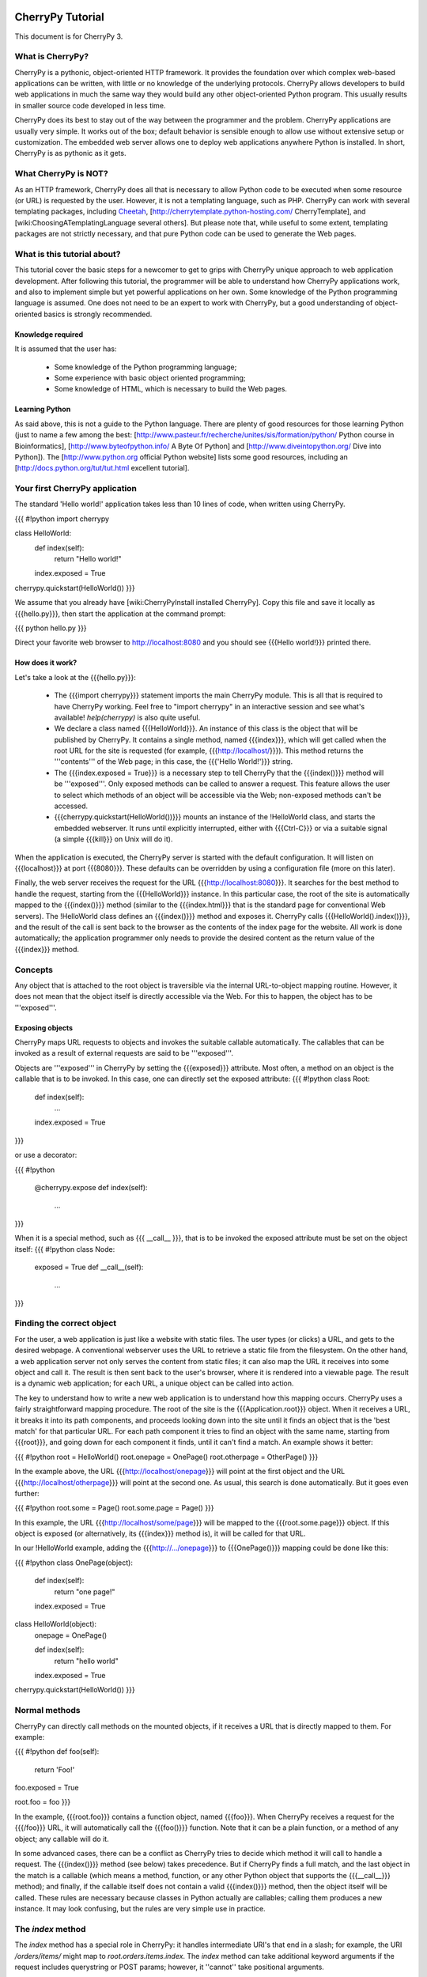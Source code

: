 CherryPy Tutorial
*****************

This document is for CherryPy 3.

What is CherryPy?
=================

CherryPy is a pythonic, object-oriented HTTP framework. It provides the foundation over which complex web-based applications can be written, with little or no knowledge of the underlying protocols. CherryPy allows developers to build web applications in much the same way they would build any other object-oriented Python program. This usually results in smaller source code developed in less time.

CherryPy does its best to stay out of the way between the programmer and the problem. CherryPy applications are usually very simple. It works out of the box; default behavior is sensible enough to allow use without extensive setup or customization. The embedded web server allows one to deploy web applications anywhere Python is installed. In short, CherryPy is as pythonic as it gets. 

What CherryPy is NOT?
=====================

As an HTTP framework, CherryPy does all that is necessary to allow Python code to be executed when some resource (or URL) is requested by the user. However, it is not a templating language, such as PHP. CherryPy can work with several templating packages, including `Cheetah <http://www.cheetahtemplate.org/>`_, [http://cherrytemplate.python-hosting.com/ CherryTemplate], and [wiki:ChoosingATemplatingLanguage several others]. But please note that, while useful to some extent, templating packages are not strictly necessary, and that pure Python code can be used to generate the Web pages.


What is this tutorial about?
============================

This tutorial cover the basic steps for a newcomer to get to grips with CherryPy unique approach to web application development. After following this tutorial, the programmer will be able to understand how CherryPy applications work, and also to implement simple but yet powerful applications on her own. Some knowledge of the Python programming language is assumed. One does not need to be an expert to work with CherryPy, but a good understanding of object-oriented basics is strongly recommended. 

Knowledge required
------------------

It is assumed that the user has:

 * Some knowledge of the Python programming language;
 * Some experience with basic object oriented programming;
 * Some knowledge of HTML, which is necessary to build the Web pages.

Learning Python
---------------

As said above, this is not a guide to the Python language. There are plenty of good resources for those learning Python (just to name a few among the best:  [http://www.pasteur.fr/recherche/unites/sis/formation/python/ Python course in Bioinformatics], [http://www.byteofpython.info/ A Byte Of Python] and [http://www.diveintopython.org/ Dive into Python]). The [http://www.python.org official Python website] lists some good resources, including an [http://docs.python.org/tut/tut.html excellent tutorial].

Your first CherryPy application
===============================

The standard 'Hello world!' application takes less than 10 lines of code, when written using CherryPy. 

{{{
#!python
import cherrypy

class HelloWorld:
    def index(self):
        return "Hello world!"
    index.exposed = True

cherrypy.quickstart(HelloWorld())
}}}

We assume that you already have [wiki:CherryPyInstall installed CherryPy]. Copy this file and save it locally as {{{hello.py}}}, then start the application at the command prompt:

{{{
python hello.py
}}}

Direct your favorite web browser to http://localhost:8080 and you should see {{{Hello world!}}} printed there.

How does it work?
-----------------

Let's take a look at the {{{hello.py}}}:

 * The {{{import cherrypy}}} statement imports the main CherryPy module. This is all that is required to have CherryPy working. Feel free to "import cherrypy" in an interactive session and see what's available! `help(cherrypy)` is also quite useful.
 * We declare a class named {{{HelloWorld}}}. An instance of this class is the object that will be published by CherryPy. It contains a single method, named {{{index}}}, which will get called when the root URL for the site is requested (for example, {{{http://localhost/}}}). This method returns the '''contents''' of the Web page; in this case, the {{{'Hello World!'}}} string.
 * The {{{index.exposed = True}}} is a necessary step to tell CherryPy that the {{{index()}}} method will be '''exposed'''. Only exposed methods can be called to answer a request. This feature allows the user to select which methods of an object will be accessible via the Web; non-exposed methods can't be accessed.
 * {{{cherrypy.quickstart(HelloWorld())}}} mounts an instance of the !HelloWorld class, and starts the embedded webserver. It runs until explicitly interrupted, either with {{{Ctrl-C}}} or via a suitable signal (a simple {{{kill}}} on Unix will do it).

When the application is executed, the CherryPy server is started with the default configuration. It will listen on {{{localhost}}} at port {{{8080}}}. These defaults can be overridden by using a configuration file (more on this later).

Finally, the web server receives the request for the URL {{{http://localhost:8080}}}. It searches for the best method to handle the request, starting from the {{{HelloWorld}}} instance. In this particular case, the root of the site is automatically mapped to the {{{index()}}} method (similar to the {{{index.html}}} that is the standard page for conventional Web servers). The !HelloWorld class defines an {{{index()}}} method and exposes it. CherryPy calls {{{HelloWorld().index()}}}, and the result of the call is sent back to the browser as the contents of the index page for the website. All work is done automatically; the application programmer only needs to provide the desired content as the return value of the {{{index}}} method.

Concepts
========

Any object that is attached to the root object is traversible via the internal URL-to-object mapping routine. However, it does not mean that the object itself is directly accessible via the Web. For this to happen, the object has to be '''exposed'''.

Exposing objects
----------------

CherryPy maps URL requests to objects and invokes the suitable callable automatically. The callables that can be invoked as a result of external requests are said to be '''exposed'''.

Objects are '''exposed''' in CherryPy by setting the {{{exposed}}} attribute. Most often, a method on an object is the callable that is to be invoked.  In this case, one can directly set the exposed attribute:
{{{
#!python
class Root:
    def index(self):
        ...
    index.exposed = True
}}}

or use a decorator:

{{{
#!python
    @cherrypy.expose
    def index(self):
        ...
}}}


When it is a special method, such as {{{ __call__ }}}, that is to be invoked the exposed attribute must be set on the object itself: 
{{{
#!python
class Node:
    exposed = True
    def __call__(self):
        ...
}}}

Finding the correct object
==========================

For the user, a web application is just like a website with static files. The user types (or clicks) a URL, and gets to the desired webpage. A conventional webserver uses the URL to retrieve a static file from the filesystem. On the other hand, a web application server not only serves the content from static files; it can also map the URL it receives into some object and call it. The result is then sent back to the user's browser, where it is rendered into a viewable page. The result is a dynamic web application; for each URL, a unique object can be called into action.

The key to understand how to write a new web application is to understand how this mapping occurs. CherryPy uses a fairly straightforward mapping procedure. The root of the site is the {{{Application.root}}} object. When it receives a URL, it breaks it into its path components, and proceeds looking down into the site until it finds an object that is the 'best match' for that particular URL. For each path component it tries to find an object with the same name, starting from {{{root}}}, and going down for each component it finds, until it can't find a match. An example shows it better:

{{{
#!python
root = HelloWorld()
root.onepage = OnePage()
root.otherpage = OtherPage()
}}}

In the example above, the URL {{{http://localhost/onepage}}} will point at the first object and the URL {{{http://localhost/otherpage}}} will point at the second one. As usual, this search is done automatically. But it goes even further:

{{{
#!python
root.some = Page()
root.some.page = Page()
}}}

In this example, the URL {{{http://localhost/some/page}}} will be mapped to the {{{root.some.page}}} object. If this object is exposed (or alternatively, its {{{index}}} method is), it will be called for that URL.

In our !HelloWorld example, adding the {{{http://.../onepage}}} to {{{OnePage()}}} mapping could be done like this:

{{{
#!python
class OnePage(object):
    def index(self):
        return "one page!"
    index.exposed = True
 
class HelloWorld(object):
    onepage = OnePage()
 
    def index(self):
        return "hello world"
    index.exposed = True
 
cherrypy.quickstart(HelloWorld())
}}}

Normal methods
==============

CherryPy can directly call methods on the mounted objects, if it receives a URL that is directly mapped to them. For example:

{{{
#!python
def foo(self):
    return 'Foo!'
foo.exposed = True

root.foo = foo
}}}

In the example, {{{root.foo}}} contains a function object, named {{{foo}}}. When CherryPy receives a request for the {{{/foo}}} URL, it will automatically call the {{{foo()}}} function. Note that it can be a plain function, or a method of any object; any callable will do it.

In some advanced cases, there can be a conflict as CherryPy tries to decide which method it will call to handle a request. The {{{index()}}} method (see below) takes precedence. But if CherryPy finds a full match, and the last object in the match is a callable (which means a method, function, or any other Python object that supports the {{{__call__}}} method); and finally, if the callable itself does not contain a valid {{{index()}}} method, then the object itself will be called. These rules are necessary because classes in Python actually are callables; calling them produces a new instance. It may look confusing, but the rules are very simple use in practice.

The `index` method
==================

The `index` method has a special role in CherryPy: it handles intermediate URI's that end in a slash; for example, the URI `/orders/items/` might map to `root.orders.items.index`. The `index` method can take additional keyword arguments if the request includes querystring or POST params; however, it ''cannot'' take positional arguments.

Receiving data from HTML forms
==============================

Any method that is called by CherryPy - {{{index}}}, or any other suitable method - can receive additional data from HTML forms using '''keyword arguments'''. For example, the following login form sends the {{{username}}} and the {{{password}}} as form arguments using the POST method:

{{{
#!text/html
<form action="doLogin" method="post">
    <p>Username</p>
    <input type="text" name="username" value="" 
        size="15" maxlength="40"/>
    <p>Password</p>
    <input type="password" name="password" value="" 
        size="10" maxlength="40"/>
    <p><input type="submit" value="Login"/></p>
    <p><input type="reset" value="Clear"/></p>
</form>
}}}

The following code can be used to handle this URL:

{{{
#!python
class Root:
    def doLogin(self, username=None, password=None):
        # check the username & password
        ...
    doLogin.exposed = True
}}}

Both arguments have to be declared as '''keyword arguments'''. The default value can be used either to provide a suitable default value for optional arguments, or to provide means for the application to detect if some values were missing from the request.

CherryPy supports both the GET and POST method for HTML forms. Arguments are passed the same way, regardless of the original method used by the browser to send data to the web server.

Partial matches and the default method
======================================

Partial matches can happen when a URL contains components that do not map to the object tree. This can happen for a number of reasons. For example, it may be an error; the user just typed the wrong URL. But it also can mean that the URL contains extra arguments.

When a partial match happens, CherryPy calls a {{{default}}} method. The {{{default}}} method is similar to the {{{index}}} method; however, it is only called as a last resort method, and it's recommended for two applications:

 * Error handling, to be called when the user types the wrong URL;
 * Support for positional arguments (since CherryPy 2.2, positional arguments can be used with all methods except index).

For example, assume that you have a blog-like application written in CherryPy that takes the year, month and day as part of the URL {{{http://localhost/blog/2005/01/17}}}. This URL can be handled by the following code:

{{{
#!python
class Blog:
    def default(self, year, month, day):
        ...
    default.exposed = True
...
root.blog = Blog()
}}}

So the URL above will be mapped as a call to:

{{{
#!python
root.blog.default('2005', '1', '17')
}}}

In this case, there is a partial match up to the {{{blog}}} component. The rest of the URL can't be found in the mounted object tree. In this case, the {{{default()}}} method will be called, and the positional parameters will receive the remaining path components as arguments. The values are passed as strings; in the above mentioned example, the arguments would still need to be converted back into numbers, but the idea is correctly presented.

The CherryPy configuration file
===============================

CherryPy uses a simple [wiki:ConfigAPI configuration file] format to customize some aspects of its behavior. There are actually two (or more) files, one for the global "site" and one for each "application"; but if you only have one app you can put them both in the same file. The configuration files can be edited with any conventional text editor, and can be used even by non-technical users for some simple customization tasks. For example:

{{{
[global]
server.socket_port = 8000
server.thread_pool = 10
tools.sessions.on = True
tools.staticdir.root = "/home/site"

[/static]
tools.staticdir.on = True
tools.staticdir.dir = "static"
}}}

Many of the values are self explanatory (for example, {{{server.socket_port}}}, which allows changing the default port at which CherryPy listens); others need a better understanding of CherryPy internals. 

 * The {{{server.thread_pool}}} option determines how many threads CherryPy starts to serve requests.
 * The {{{tools.sessions.on}}} statement enables the session functionality. Sessions are necessary to implement complex Web applications, with user identification, for example.
 * The {{{[/static]}}} statement specifies that static content from /home/site/static/* is served as /static/*
 * The {{{tools.staticdir.root}}} statement specifies the directory from which the static files are served. See StaticContent.

If you're using quickstart, you can pass a single configuration filename (or dict) containing both site and app config to {{{cherrypy.quickstart(Root(), '/', filename_or_dict)}}}. Otherwise, you need to register global site config as {{{cherrypy.config.update(filename_or_dict)}}} and app config in {{{cherrypy.tree.mount(Root(), '/', filename_or_dict)}}}. See the [wiki:ConfigAPI config docs] for more information.

The CherryPy structure
======================

Most of the features of CherryPy are available through the {{{cherrypy}}} module. It contains several members:

 * {{{cherrypy.engine}}} contains the API to control the CherryPy engine.
 * {{{cherrypy.server}}} contains the API to control the HTTP server.
 * [wiki:RequestObject cherrypy.request] contains the all the information that comes with the HTTP request, after it is parsed and analyzed by CherryPy.
 * {{{cherrypy.request.headers}}} contains a mapping with the header options that were sent as part of the request.
 * {{{cherrypy.session}}} is a special mapping that is automatically generated and encoded by CherryPy; it can be used to store session-data in a persistent cookie. For it to work you have to enable the session functionality by setting 'tools.session.on' to True in your config. 
 * [wiki:ResponseObject cherrypy.response] contains the data that is used to build the HTTP response. 
 * {{{cherrypy.response.headers}}} contains a mapping with the header options that will be returned by the server, before the contents get sent.
 * {{{cherrypy.response.body}}} contains the actual contents of the webpage that will be sent as a response.

Tools
=====

CherryPy core is extremely light and clean. It contains only the necessary features to support the HTTP protocol and to call the correct object for each request. Additional features can be added to it using '''modular tools'''.

A tool is an object that has a chance to work on a request as it goes through the usual CherryPy processing chain. Several tools are provided as part of the standard CherryPy library, available in {{{cherrypy.tools}}}. Some examples are:

 * tools.decode: automatically handles Unicode data on the request, converting the raw strings that are sent by the browser into native Python strings.
 * tools.encode: automatically converts the response from the native Python Unicode string format to some suitable encoding (Latin-1 or UTF-8, for example).
 * tools.gzip: Compresses the contents on the fly, using the {{{gzip}}} format. Saves bandwidth.
 * tools.xmlrpc: Implements a special XML-RPC adaptation layer over the standard CherryPy. It takes care of translating the data on request and response (a process called 'marshalling').

Tools provide a lot of flexibility. Different tools can be applied to different parts of the site, and the order of tools can be changed. The user can write custom tools for special applications, changing the behavior of CherryPy without the need to change its internals.

The tools for any part of the site are usually enabled in the configuration file:

{{{
[/]
tools.encode.on = True
tools.gzip.on = True
}}}

In this case, the application can use Unicode strings for the contents it generates; translation to {{{utf8}}} will be done automatically via the encoding tool. Also, all the content will be automatically compressed with gzip, saving bandwidth.

Conclusion
**********

This tutorial only covers the basic features of CherryPy, but it tries to present them in a way that makes it easier for the user to discover how to use them. The CherryPy distribution comes with several good tutorials; however, the best way to master CherryPy is to use it to write your own Web applications. The embedded web server makes it easy for anyone not only to try, but also to deploy local applications, or even small Internet-enabled web sites. Try it, and let us know what you did with it!

{{{
#!html
<h2 class='compatibility'>Older versions</h2>
}}}

||   || replace this  || with this ||
||2.2||cherrypy.quickstart(HelloWorld())||cherrypy.root = HelloWorld()[[br]]cherrypy.server.start()||
||   ||tools.sessions ||session_filter||
||   ||tools.staticdir||static_filter ||
||2.1||simple_cookie  ||simpleCookie  ||
||   ||socket_port    ||socketPort    ||
||   ||thread_pool    ||threadPool    ||
||   ||session_filter ||sessionFilter ||
||   ||static_filter  ||staticFilter  ||
||   ||headers        ||headerMap     ||
||2.0||import cherrypy||from cherrypy import cpg as cherrypy||
